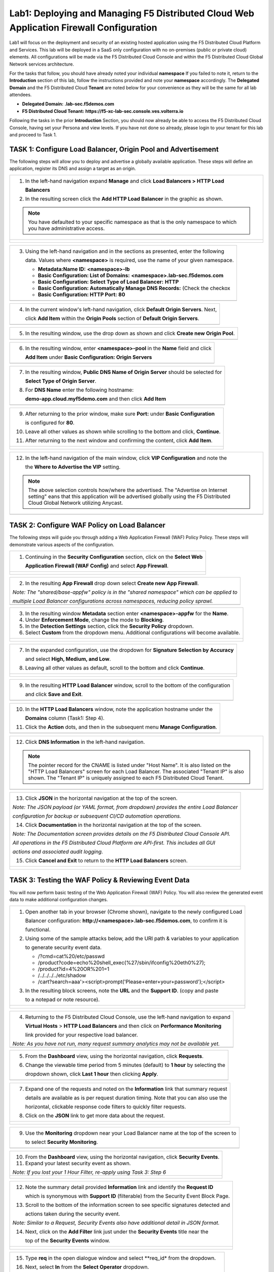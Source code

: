 Lab1: Deploying and Managing F5 Distributed Cloud Web Application Firewall Configuration
========================================================================================

Lab1 will focus on the deployment and security of an existing hosted application using the F5 
Distributed Cloud Platform and Services. This lab will be deployed in a SaaS only configuration 
with no on-premises (public or private cloud) elements.  All configurations will be made via 
the F5 Distributed Cloud Console and within the F5 Distributed Cloud Global Network services architecture.

For the tasks that follow, you should have already noted your individual **namespace** If you 
failed to note it, return to the **Introduction** section of this lab, follow the instructions
provided and note your **namespace** accordingly. The **Delegated Domain** and the F5 Distributed Cloud 
**Tenant** are noted below for your convenience as they will be the same for all lab attendees.

* **Delegated Domain:** **.lab-sec.f5demos.com** 
* **F5 Distributed Cloud Tenant:** **https://f5-xc-lab-sec.console.ves.volterra.io** 

Following the tasks in the prior **Introduction** Section, you should now already be able to access
the F5 Distributed Cloud Console, having set your Persona and view levels. If you have not done so 
already, please login to your tenant for this lab and proceed to Task 1.

TASK 1: Configure Load Balancer, Origin Pool and Advertisement
~~~~~~~~~~~~~~~~~~~~~~~~~~~~~~~~~~~~~~~~~~~~~~~~~~~~~~~~~~~~~~

The following steps will allow you to deploy and advertise a globally available application.  These
steps will define an application, register its DNS and assign a target as an origin.

+----------------------------------------------------------------------------------------------+
| 1. In the left-hand navigation expand **Manage** and click **Load Balancers > HTTP Load**    |
|                                                                                              |
|    **Balancers**                                                                             |
|                                                                                              |
| 2. In the resulting screen click the **Add HTTP Load Balancer** in the graphic as shown.     |
|                                                                                              |
| .. note::                                                                                    |
|    You have defaulted to your specific namespace as that is the only namespace to which you  |
|    have administrative access.                                                               |
+----------------------------------------------------------------------------------------------+
| |lab001|                                                                                     |
|                                                                                              |
| |lab002|                                                                                     |
+----------------------------------------------------------------------------------------------+

+----------------------------------------------------------------------------------------------+
| 3. Using the left-hand navigation and in the sections as presented, enter the following      |
|                                                                                              |
|    data. Values where **<namespace>** is required, use the name of your given namespace.     |
|                                                                                              |
|    * **Metadata:Name ID:**  **<namespace>-lb**                                               |
|    * **Basic Configuration: List of Domains:** **<namespace>.lab-sec.f5demos.com**           |
|    * **Basic Configuration: Select Type of Load Balancer:** **HTTP**                         |
|    * **Basic Configuration: Automatically Manage DNS Records:** (Check the checkox           |
|    * **Basic Configuration: HTTP Port:** **80**                                              |
+----------------------------------------------------------------------------------------------+
| |lab003|                                                                                     |
+----------------------------------------------------------------------------------------------+

+----------------------------------------------------------------------------------------------+
| 4. In the current window's left-hand navigation, click **Default Origin Servers**. Next,     |
|                                                                                              |
|    click **Add Item** within the **Origin Pools** section of **Default Origin Servers**.     |
+----------------------------------------------------------------------------------------------+
| |lab004|                                                                                     |
+----------------------------------------------------------------------------------------------+

+----------------------------------------------------------------------------------------------+
| 5. In the resulting window, use the drop down as shown and click **Create new Origin Pool**. |
+----------------------------------------------------------------------------------------------+
| |lab005|                                                                                     |
+----------------------------------------------------------------------------------------------+

+----------------------------------------------------------------------------------------------+
| 6. In the resulting window, enter **<namespace>-pool** in the **Name** field and click       |
|                                                                                              |
|    **Add Item** under **Basic Configuration: Origin Servers**                                |
+----------------------------------------------------------------------------------------------+
| |lab006|                                                                                     |
+----------------------------------------------------------------------------------------------+

+----------------------------------------------------------------------------------------------+
| 7. In the resulting window, **Public DNS Name of Origin Server** should be selected for      |
|                                                                                              |
|    **Select Type of Origin Server**.                                                         |
|                                                                                              |
| 8. For **DNS Name** enter the following hostname:                                            |
|                                                                                              |
|    **demo-app.cloud.myf5demo.com** and then click **Add Item**                               |
+----------------------------------------------------------------------------------------------+
| |lab007|                                                                                     |
+----------------------------------------------------------------------------------------------+

+----------------------------------------------------------------------------------------------+
| 9. After returning to the prior window, make sure **Port:** under **Basic Configuration**    |
|                                                                                              |
|    is configured for **80**.                                                                 |
|                                                                                              |
| 10. Leave all other values as shown while scrolling to the bottom and click, **Continue**.   |
|                                                                                              |
| 11. After returning to the next window and confirming the content, click **Add Item**.       |
+----------------------------------------------------------------------------------------------+
| |lab008|                                                                                     |
|                                                                                              |
| |lab009|                                                                                     |
|                                                                                              |
| |lab010|                                                                                     |
+----------------------------------------------------------------------------------------------+

+----------------------------------------------------------------------------------------------+
| 12. In the left-hand navigation of the main window, click **VIP Configuration** and note the |
|                                                                                              |
|     the **Where to Advertise the VIP** setting.                                              |
|                                                                                              |
| .. note::                                                                                    |
|    The above selection controls how/where the advertised. The "Advertise on Internet setting"|
|    eans that this application will be advertised globally using the F5 Distributed Cloud     |
|    Global Network utilizing Anycast.                                                         |
+----------------------------------------------------------------------------------------------+
| |lab011|                                                                                     |
+----------------------------------------------------------------------------------------------+

TASK 2: Configure WAF Policy on Load Balancer
~~~~~~~~~~~~~~~~~~~~~~~~~~~~~~~~~~~~~~~~~~~~~

The following steps will guide you through adding a Web Application Firewall (WAF) Policy Policy.
These steps will demonstrate various aspects of the configuration.

+----------------------------------------------------------------------------------------------+
| 1. Continuing in the **Security Configuration** section, click on the **Select Web**         |
|                                                                                              |
|    **Application Firewall (WAF Config)** and select **App Firewall**.                        |
+----------------------------------------------------------------------------------------------+
| |lab012|                                                                                     |
|                                                                                              |
| |lab013|                                                                                     |
+----------------------------------------------------------------------------------------------+

+----------------------------------------------------------------------------------------------+
| 2. In the resulting **App Firewall** drop down select **Create new App Firewall**.           |
|                                                                                              |
| *Note: The "shared/base-appfw" policy is in the "shared namespace" which can be applied to*  |
|                                                                                              |
| *multiple Load Balancer configurations across namespaces, reducing policy sprawl.*           |
+----------------------------------------------------------------------------------------------+
| |lab014|                                                                                     |
+----------------------------------------------------------------------------------------------+

+----------------------------------------------------------------------------------------------+
| 3. In the resulting window **Metadata** section enter **<namespace>-appfw** for the **Name**.|
|                                                                                              |
| 4. Under **Enforcement Mode**, change the mode to **Blocking**.                              |
|                                                                                              |
| 5. In the **Detection Settings** section, click the **Security Policy** dropdown.            |
|                                                                                              |
| 6. Select **Custom** from the dropdown menu. Additional configurations will become available.|
+----------------------------------------------------------------------------------------------+
| |lab015|                                                                                     |
|                                                                                              |
| |lab016|                                                                                     |
+----------------------------------------------------------------------------------------------+

+----------------------------------------------------------------------------------------------+
| 7. In the expanded configuration, use the dropdown for **Signature Selection by Accuracy**   |
|                                                                                              |
|    and select **High, Medium, and Low**.                                                     |
|                                                                                              |
| 8. Leaving all other values as default, scroll to the bottom and click **Continue**.         |
+----------------------------------------------------------------------------------------------+
| |lab017|                                                                                     |
|                                                                                              |
| |lab018|                                                                                     |
+----------------------------------------------------------------------------------------------+

+----------------------------------------------------------------------------------------------+
| 9. In the resulting **HTTP Load Balancer** window, scroll to the bottom of the configuration |
|                                                                                              |
|    and click **Save and Exit**.                                                              |
+----------------------------------------------------------------------------------------------+
| |lab019|                                                                                     |
+----------------------------------------------------------------------------------------------+

+----------------------------------------------------------------------------------------------+
| 10. In the **HTTP Load Balancers** window, note the application hostname under the           |
|                                                                                              |
|     **Domains** column (Task1: Step 4).                                                      |
|                                                                                              |
| 11. Click the **Action** dots, and then in the subsequent menu **Manage Configuration**.     |
+----------------------------------------------------------------------------------------------+
| |lab020|                                                                                     |
+----------------------------------------------------------------------------------------------+

+----------------------------------------------------------------------------------------------+
| 12. Click **DNS Information** in the left-hand navigation.                                   |
|                                                                                              |
| .. note::                                                                                    |
|    The pointer record for the CNAME is listed under "Host Name". It is also listed on the    |
|    "HTTP Load Balancers" screen for each Load Balancer. The associated "Tenant IP" is also   |
|    shown. The "Tenant IP" is uniquely assigned to each F5 Distributed Cloud Tenant.          |
+----------------------------------------------------------------------------------------------+
| |lab021|                                                                                     |
+----------------------------------------------------------------------------------------------+

+----------------------------------------------------------------------------------------------+
| 13. Click **JSON** in the horizontal navigation at the top of the screen.                    |
|                                                                                              |
| *Note: The JSON payload (or YAML format, from dropdown) provides the entire Load Balancer*   |
|                                                                                              |
| *configuration for backup or subsequent CI/CD automation operations.*                        |
|                                                                                              |
| 14. Click **Documentation** in the horizontal navigation at the top of the screen.           |
|                                                                                              |
| *Note: The Documentation screen provides details on the F5 Distributed Cloud Console API.*   |
|                                                                                              |
| *All operations in the F5 Distributed Cloud Platform are API-first. This includes all GUI*   |
|                                                                                              |
| *actions and associated audit logging.*                                                      |
|                                                                                              |
| 15. Click **Cancel and Exit** to return to the **HTTP Load Balancers** screen.               |
+----------------------------------------------------------------------------------------------+
| |lab022|                                                                                     |
|                                                                                              |
| |lab023|                                                                                     |
+----------------------------------------------------------------------------------------------+

TASK 3: Testing the WAF Policy & Reviewing Event Data  
~~~~~~~~~~~~~~~~~~~~~~~~~~~~~~~~~~~~~~~~~~~~~~~~~~~~~

You will now perform basic testing of the Web Application Firewall (WAF) Policy. You will also 
review the generated event data to make additional configuration changes.

+----------------------------------------------------------------------------------------------+
| 1. Open another tab in your browser (Chrome shown), navigate to the newly configured Load    |
|                                                                                              |
|    Balancer configuration: **http://<namespace>.lab-sec.f5demos.com**, to confirm it is      |
|                                                                                              |
|    functional.                                                                               |
|                                                                                              |
| 2. Using some of the sample attacks below, add the URI path & variables to your application  |
|                                                                                              |
|    to generate security event data.                                                          |
|                                                                                              |
|    * /?cmd=cat%20/etc/passwd                                                                 |
|    * /product?code=echo%20shell_exec(%27/sbin/ifconfig%20eth0%27);                           |
|    * /product?id=4%20OR%201=1                                                                |
|    * /../../../../etc/shadow                                                                 |
|    * /cart?search=aaa'><script>prompt('Please+enter+your+password');</script>                |
|                                                                                              |
| 3. In the resulting block screens, note the **URL** and the **Support ID**. (copy and paste  |
|                                                                                              |
|    to a notepad or note resource).                                                           |
+----------------------------------------------------------------------------------------------+
| |lab024|                                                                                     |
|                                                                                              |
| |lab025|                                                                                     |
|                                                                                              |
| |lab026|                                                                                     |
+----------------------------------------------------------------------------------------------+

+----------------------------------------------------------------------------------------------+
| 4. Returning to the F5 Distributed Cloud Console, use the left-hand navigation to expand     |
|                                                                                              |
|    **Virtual Hosts** > **HTTP Load Balancers** and then click on **Performance Monitoring**  |
|                                                                                              |
|    link provided for your respective load balancer.                                          |
|                                                                                              |
| *Note: As you have not run, many request summary analytics may not be available yet.*        |
+----------------------------------------------------------------------------------------------+
| |lab027|                                                                                     |
+----------------------------------------------------------------------------------------------+

+----------------------------------------------------------------------------------------------+
| 5. From the **Dashboard** view, using the horizontal navigation, click **Requests**.         |
|                                                                                              |
| 6. Change the viewable time period from 5 minutes (default) to **1 hour** by selecting the   |
|                                                                                              |
|    dropdown shown, click **Last 1 hour** then clicking **Apply**.                            |
+----------------------------------------------------------------------------------------------+
| |lab028|                                                                                     |
+----------------------------------------------------------------------------------------------+

+----------------------------------------------------------------------------------------------+
| 7. Expand one of the requests and noted on the **Information** link that summary request     |
|                                                                                              |
|    details are available as is per request duration timing. Note that you can also use the   |
|                                                                                              |
|    horizontal, clickable response code filters to quickly filter requests.                   |
|                                                                                              |
| 8. Click on the **JSON** link to get more data about the request.                            |
+----------------------------------------------------------------------------------------------+
| |lab029|                                                                                     |
|                                                                                              |
| |lab030|                                                                                     |
+----------------------------------------------------------------------------------------------+

+----------------------------------------------------------------------------------------------+
| 9. Use the **Monitoring** dropdown near your Load Balancer name at the top of the screen to  |
|                                                                                              |
|    to select **Security Monitoring**.                                                        |
+----------------------------------------------------------------------------------------------+
| |lab031|                                                                                     |
+----------------------------------------------------------------------------------------------+

+----------------------------------------------------------------------------------------------+
| 10. From the **Dashboard** view, using the horizontal navigation, click **Security Events**. |
|                                                                                              |
| 11. Expand your latest security event as shown.                                              |
|                                                                                              |
| *Note: If you lost your 1 Hour Filter, re-apply using Task 3: Step 6*                        |
+----------------------------------------------------------------------------------------------+
| |lab032|                                                                                     |
|                                                                                              |
| |lab033|                                                                                     |
+----------------------------------------------------------------------------------------------+

+----------------------------------------------------------------------------------------------+
| 12. Note the summary detail provided **Information** link and identify the **Request ID**    |
|                                                                                              |
|     which is synonymous with **Support ID** (filterable) from the Security Event Block Page. |
|                                                                                              |
| 13. Scroll to the bottom of the information screen to see specific signatures detected and   |
|                                                                                              |
|     actions taken during the security event.                                                 |
|                                                                                              |
| *Note: Similar to a Request, Security Events also have additional detail in JSON format.*    |
|                                                                                              |
| 14. Next, click on the **Add Filter** link just under the **Security Events** title near the |
|                                                                                              |
|     top of the **Security Events** window.                                                   |
+----------------------------------------------------------------------------------------------+
| |lab034|                                                                                     |
|                                                                                              |
| |lab035|                                                                                     |
+----------------------------------------------------------------------------------------------+

+----------------------------------------------------------------------------------------------+
| 15. Type **req** in the open dialogue window and select **req_id* from the dropdown.         |
|                                                                                              |
| 16. Next, select **In** from the **Select Operator** dropdown.                               |
|                                                                                              |
| 17. Finally, select/assign a value that matches one of your recorded **Support IDs** from    |
|                                                                                              |
|     Task 3, Step 2 as shown.  You can also optionally just paste the Support ID in the       |
|                                                                                              |
|     value field and click **Apply**.                                                         |
+----------------------------------------------------------------------------------------------+
| |lab036|                                                                                     |
|                                                                                              |
| |lab037|                                                                                     |
|                                                                                              |
| |lab038|                                                                                     |
+----------------------------------------------------------------------------------------------+

+----------------------------------------------------------------------------------------------+
| 18. You should now be filtered to a single Security Event, as shown with your selected       |
|                                                                                              |
|     filter. You can expand and review the request as desired using the **arrow** icon.       |
|                                                                                              |
| 19. Under the **Actions** column, click on the three Action dots.                            |
+----------------------------------------------------------------------------------------------+
| |lab039|                                                                                     |
+----------------------------------------------------------------------------------------------+

+----------------------------------------------------------------------------------------------+
| 18. Select **Create WAF Exclusion rule** from the dropdown that appears.                     |
|                                                                                              |
| *Note: Adding requestor to "Blocked or Trusted Clients" is also available.*                  |
|                                                                                              |
| 19. In the subsequent **Simple WAF Exclusion Rule** window, review the settings (which are   |
|                                                                                              |
|     editable) by scrolling through the window.  The values have been auto-populated based on |
|                                                                                              |
|     the selected event to be excluded.                                                       |
|                                                                                              |
| 20. In the **Expiration  Timestamp** field enter a timestamp 10 minutes from now at which    |
|                                                                                              |
|     the exclusion should expire. (helpful when testing/validating). the format should be as  |
|                                                                                              |
|     shown YYYY-MM-DD HH:MM:SS (2022-05-30 01:21:00).                                         |
|                                                                                              |
| 21. Click **Apply** when complete.                                                           |
+----------------------------------------------------------------------------------------------+
| |lab040|                                                                                     |
|                                                                                              |
| |lab041|                                                                                     |
|                                                                                              |
| |lab042|                                                                                     |
+----------------------------------------------------------------------------------------------+

+----------------------------------------------------------------------------------------------+
| 22. Click **Apply** on the **WAF Exclusion Rules** summary screen.                           |
|                                                                                              |
| 23. Click on **Security Configuration** in the left-hand navigation and note the added       |
|                                                                                              |
|     **WAF Exclusion Rules** configuration.                                                   |
|                                                                                              |
| 24. Scroll to the bottom of the **HTTP Load Balancer** configuration window and click the    |
|                                                                                              |
|     **Save and Exit** button.                                                                |
|                                                                                              |
| *Note: Rerunning the attack you just excluded, you will note that it is no longer blocked*.  |
+----------------------------------------------------------------------------------------------+
| |lab043|                                                                                     |
|                                                                                              |
| |lab044|                                                                                     |
|                                                                                              |
| |lab045|                                                                                     |
+----------------------------------------------------------------------------------------------+

TASK 4: Understanding Exclusions and Customizing WAF Policy  
~~~~~~~~~~~~~~~~~~~~~~~~~~~~~~~~~~~~~~~~~~~~~~~~~~~~~~~~~~~

In this task you will come to understand how exclusions are applied. You will also further  
customize the WAF policy just built.

+----------------------------------------------------------------------------------------------+
| 1. In the **HTTP Load Balancers** window **(Manage > Load Balancers > HTTP Load Balancers)** |
|                                                                                              |
|    Click on the three action dots in the **Actions** column then **Manage Configuration**    |
|                                                                                              |
|    from the dropdown menu.                                                                   |
|                                                                                              |
| 2. Click on the **JSON** tab in the horizontal navigation as shown and scroll to find the    |
|                                                                                              |
|    **waf_exclusion_rule** section. Observe that the exclusion rule is associated with the    |
|                                                                                              |
|    Load Balancer configuration and not the WAF Policy.                                       |
|                                                                                              |
| *Note: This allows for policy reuse and reduces the need for specific app WAF Policies*.     |
|                                                                                              |
| 3. Click on the **Cancel and Exit** to return to the prior window.                           |
+----------------------------------------------------------------------------------------------+
| |lab046|                                                                                     |
|                                                                                              |
| |lab047|                                                                                     |
+----------------------------------------------------------------------------------------------+

+----------------------------------------------------------------------------------------------+
| 4. In the left-hand navigation menu, expand the **Security** section and click the **App**   |
|                                                                                              |
|    **Firewall** link.                                                                        |
|                                                                                              |
| 5. On your App Firewall policy **<namespace>-appfw**, click the three dots in the **Actions**|
|                                                                                              |
|    column and then click **Manage Configuration**.                                           |
|                                                                                              |
| 6. Click **Edit Configuration** in the top right corner.                                     |
+----------------------------------------------------------------------------------------------+
| |lab048|                                                                                     |
|                                                                                              |
| |lab049|                                                                                     |
|                                                                                              |
| |lab050|                                                                                     |
+----------------------------------------------------------------------------------------------+

+----------------------------------------------------------------------------------------------+
| 7. Use the left-hand navigation and click on **Advanced Configuration**.                     |
|                                                                                              |
| 8. Toggle the **Show Advanced Fields** button to on.                                         |
|                                                                                              |
| 9. Click the dropdown on **Blocking Response Page** and select **Custom** from the dropdown. |
+----------------------------------------------------------------------------------------------+
| |lab051|                                                                                     |
|                                                                                              |
| |lab052|                                                                                     |
+----------------------------------------------------------------------------------------------+

+----------------------------------------------------------------------------------------------+
| 10. In the **Blocking Response Page Body** replace the existing text with the text provided  |
|                                                                                              |
|     below.                                                                                   |
|                                                                                              |
| 11. Click **Save and Exit** when completed.                                                  |
|                                                                                              |
| 12. You can rerun an attack from Task 3: Step 2 to see the new custom block page.            |
+----------------------------------------------------------------------------------------------+
| |lab053|                                                                                     |
|                                                                                              |
| |lab054|                                                                                     |
|                                                                                              |
| |lab055|                                                                                     |
+----------------------------------------------------------------------------------------------+

  ''<style>body { font-family: Source Sans Pro, sans-serif; }</style>
    <html style="margin: 0;"><head><title>Rejected Request</title></head>
    <body style="margin : 0;">
      <div style="background-color: #046b99; height: 40px; width: 100%;"></div>
      <div style="min-height: 100px; background-color: white; text-align: center;"></div>
      <div style="background-color: #fdb81e; height: 5px; width: 100%;"></div>
      <div id="main-content" style="width: 100%; ">
        <table width="100%">
          <tr><td style="text-align: center;">
	        <div style="margin-left: 50px;">
              <div style="margin-bottom: 35px;"><br/>
                <span style="font-size: 40pt; color: #046b99;">Rejected Request</span>
              </div>
              <div style="font-size: 14pt;">
                <p>The requested URL was rejected. Please consult with your administrator.</p>
                <p>Your Support ID is: <span style="color:red; font-weight:bold">{{request_id}}</span></p>
		        <p><a href="javascript:history.back()">[Go Back]</a></p>
              </div>
            </div>
          </td></tr>
        </table>
      </div>
      <div style="background-color: #222222; position: fixed; bottom: 0px; height: 40px; width: 100%; text-align: center;"></div>
    </body>
    </html>''

+----------------------------------------------------------------------------------------------+
| End of Lab:  This concludes Lab 1, feel free to review and test the configuration.           |
+----------------------------------------------------------------------------------------------+
| |labend|                                                                                     |
+----------------------------------------------------------------------------------------------+

.. |lab001| image:: media/lab1-001.png
   :width: 800px
.. |lab002| image:: media/lab1-002.png
   :width: 800px
.. |lab003| image:: media/lab1-003.png
   :width: 800px
.. |lab004| image:: media/lab1-004.png
   :width: 800px
.. |lab005| image:: media/lab1-005.png
   :width: 800px
.. |lab006| image:: media/lab1-006.png
   :width: 800px
.. |lab007| image:: media/lab1-007.png
   :width: 800px
.. |lab008| image:: media/lab1-008.png
   :width: 800px
.. |lab009| image:: media/lab1-009.png
   :width: 800px
.. |lab010| image:: media/lab1-010.png
   :width: 800px
.. |lab011| image:: media/lab1-011.png
   :width: 800px
.. |lab012| image:: media/lab1-012.png
   :width: 800px
.. |lab013| image:: media/lab1-013.png
   :width: 800px
.. |lab014| image:: media/lab1-014.png
   :width: 800px
.. |lab015| image:: media/lab1-015.png
   :width: 800px
.. |lab016| image:: media/lab1-016.png
   :width: 800px
.. |lab017| image:: media/lab1-017.png
   :width: 800px
.. |lab018| image:: media/lab1-018.png
   :width: 800px
.. |lab019| image:: media/lab1-019.png
   :width: 800px
.. |lab020| image:: media/lab1-020.png
   :width: 800px
.. |lab021| image:: media/lab1-021.png
   :width: 800px
.. |lab022| image:: media/lab1-022.png
   :width: 800px
.. |lab023| image:: media/lab1-023.png
   :width: 800px
.. |lab024| image:: media/lab1-024.png
   :width: 800px
.. |lab025| image:: media/lab1-025.png
   :width: 800px
.. |lab026| image:: media/lab1-026.png
   :width: 800px
.. |lab027| image:: media/lab1-027.png
   :width: 800px
.. |lab028| image:: media/lab1-028.png
   :width: 800px
.. |lab029| image:: media/lab1-029.png
   :width: 800px
.. |lab030| image:: media/lab1-030.png
   :width: 800px
.. |lab031| image:: media/lab1-031.png
   :width: 800px
.. |lab032| image:: media/lab1-032.png
   :width: 800px
.. |lab033| image:: media/lab1-033.png
   :width: 800px
.. |lab034| image:: media/lab1-034.png
   :width: 800px
.. |lab035| image:: media/lab1-035.png
   :width: 800px
.. |lab036| image:: media/lab1-036.png
   :width: 800px
.. |lab037| image:: media/lab1-037.png
   :width: 800px
.. |lab038| image:: media/lab1-038.png
   :width: 800px
.. |lab039| image:: media/lab1-039.png
   :width: 800px
.. |lab040| image:: media/lab1-040.png
   :width: 800px
.. |lab041| image:: media/lab1-041.png
   :width: 800px
.. |lab042| image:: media/lab1-042.png
   :width: 800px
.. |lab043| image:: media/lab1-043.png
   :width: 800px
.. |lab044| image:: media/lab1-044.png
   :width: 800px
.. |lab045| image:: media/lab1-045.png
   :width: 800px
.. |lab046| image:: media/lab1-046.png
   :width: 800px
.. |lab047| image:: media/lab1-047.png
   :width: 800px
.. |lab048| image:: media/lab1-048.png
   :width: 800px
.. |lab049| image:: media/lab1-049.png
   :width: 800px
.. |lab050| image:: media/lab1-050.png
   :width: 800px
.. |lab051| image:: media/lab1-051.png
   :width: 800px
.. |lab052| image:: media/lab1-052.png
   :width: 800px
.. |lab053| image:: media/lab1-053.png
   :width: 800px
.. |lab054| image:: media/lab1-054.png
   :width: 800px
.. |lab055| image:: media/lab1-055.png
   :width: 800px
.. |labend| image:: media/end.png
   :width: 800px
